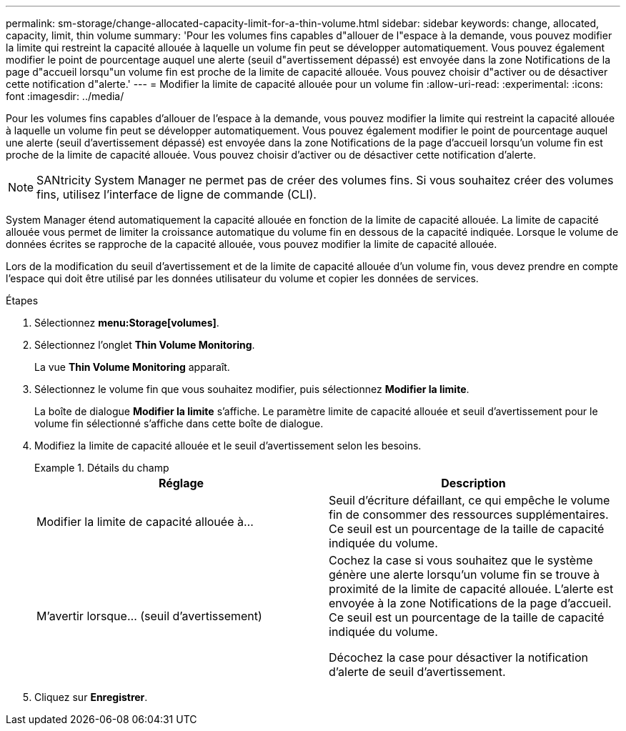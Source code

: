 ---
permalink: sm-storage/change-allocated-capacity-limit-for-a-thin-volume.html 
sidebar: sidebar 
keywords: change, allocated, capacity, limit, thin volume 
summary: 'Pour les volumes fins capables d"allouer de l"espace à la demande, vous pouvez modifier la limite qui restreint la capacité allouée à laquelle un volume fin peut se développer automatiquement. Vous pouvez également modifier le point de pourcentage auquel une alerte (seuil d"avertissement dépassé) est envoyée dans la zone Notifications de la page d"accueil lorsqu"un volume fin est proche de la limite de capacité allouée. Vous pouvez choisir d"activer ou de désactiver cette notification d"alerte.' 
---
= Modifier la limite de capacité allouée pour un volume fin
:allow-uri-read: 
:experimental: 
:icons: font
:imagesdir: ../media/


[role="lead"]
Pour les volumes fins capables d'allouer de l'espace à la demande, vous pouvez modifier la limite qui restreint la capacité allouée à laquelle un volume fin peut se développer automatiquement. Vous pouvez également modifier le point de pourcentage auquel une alerte (seuil d'avertissement dépassé) est envoyée dans la zone Notifications de la page d'accueil lorsqu'un volume fin est proche de la limite de capacité allouée. Vous pouvez choisir d'activer ou de désactiver cette notification d'alerte.

[NOTE]
====
SANtricity System Manager ne permet pas de créer des volumes fins. Si vous souhaitez créer des volumes fins, utilisez l'interface de ligne de commande (CLI).

====
System Manager étend automatiquement la capacité allouée en fonction de la limite de capacité allouée. La limite de capacité allouée vous permet de limiter la croissance automatique du volume fin en dessous de la capacité indiquée. Lorsque le volume de données écrites se rapproche de la capacité allouée, vous pouvez modifier la limite de capacité allouée.

Lors de la modification du seuil d'avertissement et de la limite de capacité allouée d'un volume fin, vous devez prendre en compte l'espace qui doit être utilisé par les données utilisateur du volume et copier les données de services.

.Étapes
. Sélectionnez *menu:Storage[volumes]*.
. Sélectionnez l'onglet *Thin Volume Monitoring*.
+
La vue *Thin Volume Monitoring* apparaît.

. Sélectionnez le volume fin que vous souhaitez modifier, puis sélectionnez *Modifier la limite*.
+
La boîte de dialogue *Modifier la limite* s'affiche. Le paramètre limite de capacité allouée et seuil d'avertissement pour le volume fin sélectionné s'affiche dans cette boîte de dialogue.

. Modifiez la limite de capacité allouée et le seuil d'avertissement selon les besoins.
+
.Détails du champ
====
[cols="2*"]
|===
| Réglage | Description 


 a| 
Modifier la limite de capacité allouée à...
 a| 
Seuil d'écriture défaillant, ce qui empêche le volume fin de consommer des ressources supplémentaires. Ce seuil est un pourcentage de la taille de capacité indiquée du volume.



 a| 
M'avertir lorsque... (seuil d'avertissement)
 a| 
Cochez la case si vous souhaitez que le système génère une alerte lorsqu'un volume fin se trouve à proximité de la limite de capacité allouée. L'alerte est envoyée à la zone Notifications de la page d'accueil. Ce seuil est un pourcentage de la taille de capacité indiquée du volume.

Décochez la case pour désactiver la notification d'alerte de seuil d'avertissement.

|===
====
. Cliquez sur *Enregistrer*.

